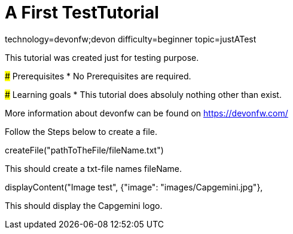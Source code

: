 = A First TestTutorial

[tags]
--
technology=devonfw;devon
difficulty=beginner
topic=justATest
--
====
This tutorial was created just for testing purpose.

### Prerequisites
* No Prerequisites are required. 

### Learning goals
* This tutorial does absoluly nothing other than exist.


More information about devonfw can be found on https://devonfw.com/
====
====
Follow the Steps below to create a file.
[step]
--
createFile("pathToTheFile/fileName.txt")
--
This should create a txt-file names fileName.

[step]
--
displayContent("Image test", {"image": "images/Capgemini.jpg"},
--
This should display the Capgemini logo.

====